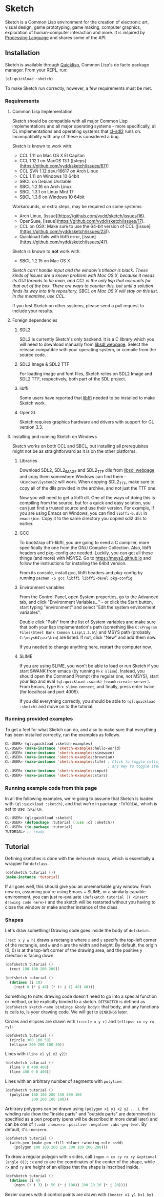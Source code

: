 * Sketch

[[http://quickdocs.org/sketch/][file:http://quickdocs.org/badge/sketch.svg]]

Sketch is a Common Lisp environment for the creation of electronic art, visual design, game prototyping, game making, computer graphics, exploration of human-computer interaction and more. It is inspired by [[https://processing.org][Processing Language]] and shares some of the API.

[[http://i.imgur.com/MNZUwz8.png]]

** Installation

Sketch is available through [[https://www.quicklisp.org/beta/][Quicklisp]], Common Lisp's de facto package manager. From your REPL, run:

#+BEGIN_SRC lisp
(ql:quickload :sketch)
#+END_SRC

To make Sketch run correctly, however, a few requirements must be met.

*** Requirements
**** Common Lisp Implementation
Sketch should be compatible with all major Common Lisp implementations and all major operating systems - more specifically, all CL implementations and operating systems that [[https://github.com/lispgames/cl-sdl2][cl-sdl2]] runs on. Incompatibility with any of these is considered a bug.

Sketch is known to work with:

- CCL 1.11 on Mac OS X El Capitan
- CCL 1.12.1 on MacOS 13.1 ([steps](https://github.com/vydd/sketch/issues/67))
- CCL SVN 1.12.dev.r16617 on Arch Linux
- CCL 1.11 on Windows 10 64bit
- SBCL on Debian Unstable
- SBCL 1.2.16 on Arch Linux
- SBCL 1.3.1 on Linux Mint 17
- SBCL 1.3.6 on Windows 10 64bit

Workarounds, or extra steps, may be required on some systems:

- Arch Linux, [issue](https://github.com/vydd/sketch/issues/16).
- OpenSuse, [issue](https://github.com/vydd/sketch/issues/17).
- CCL on OSX: Make sure to use the 64-bit version of CCL ([issue](https://github.com/vydd/sketch/issues/23)).
- Quickload fails with libffi error, [issue](https://github.com/vydd/sketch/issues/47).

Sketch is known to *not* work with:

- SBCL 1.2.15 on Mac OS X
/Sketch can't handle input and the window's titlebar is black. These kinds of issues are a known problem with Mac OS X, because it needs its GUI threads to be main, and CCL is the only lisp that accounts for that out of the box. There are ways to counter this, but until a solution finds its way into this repository, SBCL on Mac OS X will stay on this list. In the meantime, use CCL./

If you test Sketch on other systems, please send a pull request to include your results.

**** Foreign dependencies
***** SDL2
SDL2 is currently Sketch's only backend. It is a C library which you will need to download manually from [[https://www.libsdl.org][libsdl webpage]]. Select the release compatible with your operating system, or compile from the source code.

***** SDL2 Image & SDL2 TTF
For loading image and font files, Sketch relies on SDL2 Image and SDL2 TTF, respectively, both part of the SDL project.

***** libffi
Some users have reported that [[https://sourceware.org/libffi/][libffi]] needed to be installed to make Sketch work.

***** OpenGL
Sketch requires graphics hardware and drivers with support for GL version 3.3.

**** Installing and running Sketch on Windows
Sketch works on both CCL and SBCL, but installing all prerequisites might not be as straightforward as it is on the other platforms.

***** Libraries
Download SDL2, SDL2_IMAGE and SDL2_TTF dlls from [[https://www.libsdl.org][libsdl webpage]] and copy them somewhere Windows can find them - =\Windows\System32= will work. When copying SDL2_TTF, make sure to copy all of the dlls provided in the archive, and not just the TTF one.

Now you will need to get a libffi dll. One of the ways of doing this is compiling from the source, but for a quick and easy solution, you can just find a trusted source and use their version. For example, if you are using Emacs on Windows, you can find =libffi-6.dll= in =emacs\bin=. Copy it to the same directory you copied sdl2 dlls to earlier.

***** GCC
To bootstrap cffi-libffi, you are going to need a C compiler, more specifically the one from the GNU Compiler Collection. Also, libffi headers and pkg-config are needed. Luckily, you can get all these things (and more) with MSYS2. Go to [[https://msys2.github.io]] and follow the instructions for installing the 64bit version.

From its console, install gcc, libffi headers and pkg-config by running =pacman -S gcc libffi libffi-devel pkg-config=.

***** Environment variables
From the Control Panel, open System properties, go to the Advanced tab, and click "Environment Variables..." - or click the Start button, start typing "environment" and select "Edit the system environment variables".

Double click "Path" from the list of System variables and make sure that both your lisp implementation's path (something like =C:\Program Files\Steel Bank Common Lisp\1.3.6\=) and MSYS path (probably =C:\msys64\usr\bin=) are listed. If not, click "New" and add them now.

If you needed to change anything here, restart the computer now.

***** SLIME
If you are using SLIME, you won't be able to load or run Sketch if you start SWANK from emacs (by running =M-x slime=). Instead, you should open the Command Prompt (the regular one, not MSYS), start your lisp and eval =(ql:quickload :swank)= =(swank:create-server)=. From Emacs, type =M-x slime-connect=, and finally, press enter twice (for localhost and port 4005).

If you did everything correctly, you should be able to =(ql:quickload :sketch)= and move on to the tutorial.

*** Running provided examples
 To get a feel for what Sketch can do, and also to make sure that everything has been installed correctly, run the examples as follows.

#+BEGIN_SRC lisp
CL-USER> (ql:quickload :sketch-examples)
CL-USER> (make-instance 'sketch-examples:hello-world)
CL-USER> (make-instance 'sketch-examples:sinewave)
CL-USER> (make-instance 'sketch-examples:brownian)
CL-USER> (make-instance 'sketch-examples:life) ; Click to toggle cells,
                                               ; any key to toggle iteration
CL-USER> (make-instance 'sketch-examples:input)
CL-USER> (make-instance 'sketch-examples:stars)
#+END_SRC

*** Running example code from this page
In all the following examples, we're going to assume that Sketch is loaded with =(ql:quickload :sketch)=, and that we're in package =:TUTORIAL=, which is set to use =:SKETCH=.

#+BEGIN_SRC lisp
CL-USER> (ql:quickload :sketch)
CL-USER> (defpackage :tutorial (:use :cl :sketch))
CL-USER> (in-package :tutorial)
TUTORIAL> ;; ready
#+END_SRC

** Tutorial
Defining sketches is done with the =defsketch= macro, which is essentially a wrapper for =defclass=.

#+BEGIN_SRC lisp
  (defsketch tutorial ())
  (make-instance 'tutorial)
#+END_SRC

If all goes well, this should give you an unremarkable gray window. From now on, assuming you're using Emacs + SLIME, or a similarly capable environment, you can just re-evaluate =(defsketch tutorial () <insert drawing code here>)= and the sketch will be restarted without you having to close the window or make another instance of the class.

*** Shapes
Let's draw something! Drawing code goes inside the body of =defsketch=.

=(rect x y w h)= draws a rectangle where =x= and =y= specify the top-left corner of the rectangle, and =w= and =h= are the width and height. By default, the origin (0, 0) is at the top-left corner of the drawing area, and the positive y direction is facing down.

#+BEGIN_SRC lisp
  (defsketch tutorial ()
    (rect 100 100 200 200))
#+END_SRC

#+BEGIN_SRC lisp
  (defsketch tutorial ()
    (dotimes (i 10)
      (rect 0 (* i 40) (* (+ i 1) 40) 40)))
#+END_SRC

Something to note: drawing code doesn't need to go into a special function or method, or be explicitly binded to a sketch. =DEFSKETCH= is defined as =(defsketch sketch-name bindings &body body)=: that body, and any functions is calls to, is your drawing code. We will get to =BINDINGS= later. 

Circles and ellipses are drawn with =(circle x y r)= and =(ellipse cx cy rx ry)=:

#+BEGIN_SRC lisp
  (defsketch tutorial ()
    (circle 300 100 50)
    (ellipse 200 200 100 50))
#+END_SRC

Lines with =(line x1 y1 x2 y2)=:

#+BEGIN_SRC lisp
  (defsketch tutorial ()
    (line 0 0 400 400)
    (line 400 0 0 400))
#+END_SRC

Lines with an arbitrary number of segments with =polyline=:

#+BEGIN_SRC lisp
  (defsketch tutorial ()
    (polyline 100 100 200 150 300 100
              200 200 100 100))
#+END_SRC

Arbitrary polygons can be drawn using =(polygon x1 y1 x2 y2 ...)=, the winding rule (how the "inside parts" and "outside parts" are determined) is specified as a pen property (pens will be described in more detail later) and can be one of =(:odd :nonzero :positive :negative :abs-geq-two)=. By default, it's =:nonzero=.

#+BEGIN_SRC lisp
  (defsketch tutorial ()
    (with-pen (make-pen :fill +blue+ :winding-rule :odd)
      (polygon 100 100 200 150 300 100 200 200)))
#+END_SRC

To draw a regular polygon with =n= sides, call =(ngon n cx cy rx ry &optional (angle 0))=; =cx= and =cy= are the coordinates of the center of the shape, while =rx= and =ry= are height of an ellipse that the shape is inscribed inside.

#+BEGIN_SRC lisp
  (defsketch tutorial ()
    (dotimes (i 4)
      (ngon (+ i 3) (+ 50 (* i 100)) 200 20 20 (* i 20))))
#+END_SRC

Bezier curves with 4 control points are drawn with =(bezier x1 y1 bx1 by1 bx2 by2 x2 y2)=; =x1=, =y1=, =x2= and =y2= determine the start and end points.

#+BEGIN_SRC lisp
  (defsketch tutorial ()
    (bezier 0 400 100 100 300 100 400 400))
#+END_SRC

The resolution of a curve can be controlled with the pen property =:curve-steps=, for example:

#+BEGIN_SRC lisp
  (defsketch tutorial ()
    (with-pen (make-pen :curve-steps 4 :stroke +white+)
      (bezier 0 400 100 100 300 100 400 400)))
#+END_SRC

*** Configuring your sketch
The first form in =defsketch= after the name of your sketch, and before the body, is a list of bindings that will be available in the sketch body. This is also where a number of configuration options can be set:

- =title= (string): window title.
- =width= and =height= (in pixels): window dimensions, 400 x 400 by default.
- =fullscreen= (=t= or =nil=): whether window is fullscreen.
- =resizable= (=t= or =nil=): whether window is resizable.
- =copy-pixels= (=t= or =nil=): if true, the screen is not cleared before each drawing loop.
- =y-axis= (=down= or =up=): =down= by default. Determines both the location of the origin and the positive direction of the y-axis. =down= means (0,0) is in the top-left corner and greater values of =y= move down the screen. =up= means (0,0) is in the bottom-left corner and greater =y= values go up.
- =close-on= (a keyword symbol denoting a key, or =nil=: a shortcut for closing the sketch window, =:escape= by default. Set to =nil= to disable. The key names (e.g. =:space=, =:g=) are based on SDL2 scancodes, see [[https://wiki.libsdl.org/SDL2/SDL_Scancode][here]].

#+BEGIN_SRC lisp
  (defsketch tutorial
      ((radius 10)
       (resizable t)
       (width 200))
    (circle (/ width 2) (/ radius 2) radius))
#+END_SRC

*** Colors
In the previous examples, you may have noticed how to draw a shape with a fill color. Let's now explore the color capabilities of Sketch in more detail. To draw a yellow background:

#+BEGIN_SRC lisp
  (defsketch tutorial ()
    (background +yellow+))
#+END_SRC

**** Predefined colors
There are constants for commonly used colors: =+RED+=, =+GREEN+=, =+BLUE+=, =+YELLOW+=, =+MAGENTA+=, =+CYAN+=, =+ORANGE+= =+WHITE+=, and =+BLACK+=.

**** RGB, HSB, GRAY
You can create other colors using =(rgb red green blue &optional (alpha 1.0))=, =(hsb hue saturation brightness &optional (alpha 1.0))= or =(gray amount &optional (alpha 1.0))=. The arguments to these functions are values from 0 to 1. =(gray amount &optional (alpha 1.0))= is really just a convenient alias for =(rgb amount amount amount &optional (alpha 1.0))=.

More information:

- [[https://en.wikipedia.org/wiki/RGB_color_model][RGB color model]]
- [[https://en.wikipedia.org/wiki/HSL_and_HSV][HSB / HSV]]. 

/This might be a good place to note that function names in Sketch use the American English spellings, like "gray" and "color". It's just a choice that needed to be made, in pursue of uniformity and good style./

For a lighter yellow:

#+BEGIN_SRC lisp
  (defsketch tutorial ()
    (background (rgb 1 1 0.5)))
#+END_SRC

All color functions have an additional =ALPHA= parameter that determines the transparency.

**** RGB-255, HSB-360, GRAY-255
Sometimes it's easier to think about color values in non-normalized ranges. That's why Sketch offers =RGB-255=, =HSB-360=, and =GRAY-255=.

This is how these functions map to their normalized variants.

| (rgb-255 r g b a) | (rgb (/ r 255) (/ g 255) (/ b 255) (/ a 255)) |
| (hsb-360 h s b a) | (hsb (/ h 360) (/ s 100) (/ b 100) (/ a 255)) |
| (gray-255 g a)    | (gray (/ g 255) (/ a 255))                    |

=HSB-360= uses different ranges, because hue is represented in degrees (0-360), and saturation and brightness are represented as percentages (0-100).

**** HEX-TO-COLOR
If you are used to working with colors in hex, like in CSS, you can use =(hex-to-color string)=, where =STRING= is the color in one of the following formats: "4bc", "#4bc", "4bcdef", or "#4bcdef".

**** Generating colors
If you don't care about fiddling with the exact values, but still need different colors, you can use one of the following functions.

***** =(lerp-color (start-color end-color amount &key (mode :hsb)))=
Lerp is a shorthand for [[https://en.wikipedia.org/wiki/Linear_interpolation][linear interpolation]]. This function takes the starting color and the ending color, and returns the color between them, which is an =AMOUNT= away from the starting color. When =AMOUNT= equals zero, the returned color equals the starting color, and when =AMOUNT= equals one, the ending color is returned. Amounts between zero and one give colors that are "in-between". These colors are calculated according to the specified =MODE=, which is =:HSB= by default, meaning that the resulting color's hue is between the starting and ending hue, as is the case with its saturation and brightness.

#+BEGIN_SRC lisp
  (defsketch lerp-test ((title "lerp-color") (width 400) (height 100))
    (dotimes (i 4)
      (with-pen (make-pen :fill (lerp-color +red+ +yellow+ (/ i 4)))
        (rect (* i 100) 0 100 100))))
#+END_SRC

***** =(random-color (&optional (alpha 1.0)))=
Returns a random color. You probably don't want to use this, because many of the returned colors will be either too dark, or too light. You do get to choose the =ALPHA= value, though.

#+BEGIN_SRC lisp
  (defparameter *colors* (loop for i below 16 collect (random-color)))

  (defsketch random-color-test ((title "random-color") (width 400) (height 100))
    (dotimes (x 8)
      (dotimes (y 2)
        (with-pen (make-pen :fill (elt *colors* (+ x (* y 8))))
          (rect (* x 50) (* y 50) 50 50)))))
#+END_SRC

***** =(hash-color (n &optional (alpha 1.0)))=
This is probably the function you're looking for, if you just want to create a non-repeating set of colors quickly. It maps all numbers to "interesting" (not too dark, not too light) colors. You can use this for coloring procedurally generated objects, when prototyping and just trying to make things look different quickly, when making palettes, looking for "the right" color, and many other things.

#+BEGIN_SRC lisp
  (defsketch hash-color-test ((title "hash-color") (width 400) (height 100))
    (dotimes (i 128)
      (with-pen (make-pen :fill (hash-color i))
        (rect (* i (/ 400 128)) 0 (/ 400 128) 100))))
#+END_SRC

**** Color filters
Sometimes you have a color, and would like to transform it in some way. That's what color filters are for.

***** Grayscale
To convert colors to grayscale, you can use =color-filter-grayscale=. Two modes of grayscale conversion are implemented:

- =:luminosity=, the default, which is [[https://en.wikipedia.org/wiki/Grayscale#Colorimetric_.28luminance-preserving.29_conversion_to_grayscale][luminance-preserving]]
- =:average=, which sets all color channels to their average

#+BEGIN_SRC lisp
  (defsketch grayscale-test ((title "grayscale") (width 400) (height 300))
    (dotimes (i 10)
      (let ((color (hash-color i)))
        (with-pen (make-pen :fill (color-filter-grayscale color))
          (rect (* i 40) 0 40 100))
        (with-pen (make-pen :fill color)
          (rect (* i 40) 100 40 100))
        (with-pen (make-pen :fill (color-filter-grayscale color :average))
          (rect (* i 40) 200 40 100)))))
#+END_SRC

***** Invert
To invert a color, use =color-filter-invert=:

#+BEGIN_SRC lisp
  (defsketch invert-test
      ((title "invert") (width 300) (height 300) (i 0))
    (background +white+)
    (incf i 0.01)
    (let ((color (rgb (abs (sin i)) (abs (cos i)) 0)))
      (with-pen (make-pen :fill color)
        (circle 100 150 50))
      (with-pen (make-pen :fill (color-filter-invert color))
        (circle 200 150 50))))
#+END_SRC

***** Rotate
Rotating a color in Sketch using =color-filter-rotate= sets the value of its red channel to the
previous value of the green channel; green to blue, and blue to
red. The operation is intended to be used in palette generation,
because the rotated colors usually work pretty well together.

#+BEGIN_SRC lisp
  (defsketch rotate-test
      ((title "rotate") (width 300) (height 300)
       (i 0) (color (rgb 0.2 0.8 1.0)))
    (background +white+)
    (incf i 1)
    (when (zerop (mod i 60))
      (setf color (color-filter-rotate color)))
    (with-pen (make-pen :fill color)
      (rect 100 100 100 100)))
#+END_SRC

***** HSB
[[https://en.wikipedia.org/wiki/HSL_and_HSV][HSB]] stands for Hue/Saturation/Brightness. You can use
=color-filter-hsb= to adjust hue, saturation and brightness of an existing color.

#+BEGIN_SRC lisp
  (defsketch hsb-test
      ((title "hsb") (width 400) (height 300) (color (rgb 0.2 0.5 0.6)))
    (dotimes (i 4)
      (with-pen (make-pen :fill (color-filter-hsb color :hue (* 0.1 (+ i 1))))
        (rect (* i 100) 0 100 100))
      (with-pen (make-pen :fill (color-filter-hsb color :saturation (* 0.1 (+ i 1))))
        (rect (* i 100) 100 100 100))
      (with-pen (make-pen :fill (color-filter-hsb color :brightness (* 0.1 (+ i 1))))
        (rect (* i 100) 200 100 100))))
#+END_SRC

*** Pens
Pens are used to draw shapes. If no pen is specified, the default pen sets =:fill= to white, =:stroke= to black, and =weight= to 1.

***** Creating and Using Pens
Say you want to draw a red square and a blue circle. You would need to use two different pens.
#+BEGIN_SRC lisp
  (defsketch pen-test
      ((title "pens"))
    (with-pen (make-pen :fill +red+)
      (rect 100 100 100 100)) ; this rect will be red
    (with-pen (make-pen :fill +blue+)
      (circle 315 315 50))) ; this rect will be blue
#+END_SRC

***** Fill/Stroke
The squares in the previous example were filled because we specified the =:fill= property in =make-pen=.
If we wanted to just draw the outline of the square, we would use =:stroke= like this:
#+BEGIN_SRC lisp
  (defsketch outline-square
      ((title "Outline Square"))
    (with-pen (make-pen :stroke +red+)
      (rect 100 100 100 100)))
#+END_SRC
#+BEGIN_SRC lisp
  (defsketch fill-stroke
      ((title "Fill and Stroke"))
    (background +white+)
    (with-pen (make-pen :stroke (rgb .5 0 .6) :fill (rgb 0 .8 .8))
      (rect 50 50 100 75)
      (circle 300 220 100)))
#+END_SRC

***** Weight
We can also change the thickness of the lines and shapes that we draw by changing the pen =:weight=.
#+BEGIN_SRC lisp
  (defsketch weight-test
      ((title "Weight Test"))
    (dotimes (i 10)
      (with-pen (make-pen :stroke +white+ :weight (+ i 1)) ; pen weight can't be zero
        (line 50 (* i 20) 350 (* i 20)))))
#+END_SRC

**** Curve-steps
=:curve-steps= is used to change the smoothness (resolution) of curves like =#'bezier=.
#+BEGIN_SRC lisp
  (defsketch curve-test
     ((title "Curve-steps"))
    (dotimes (i 99)
      (with-pen (make-pen :stroke +red+ :curve-steps (+ i 1)) ; as curve-step increases, curve becomes "smoother"
        (bezier 0 400 100 100 300 100 400 400))))
#+END_SRC

*** Transforms
The transforms =(translate dx dy)=, =(rotate angle &optional (cx 0) (cy 0))= and =(scale sx &optional sy (cx 0) (cy 0))= are available to change the view matrix that is applied to coordinates.

Macros =(with-translate (dx dy) &body body)=, =(with-rotate (angle &optional (cx 0) (cy 0)) &body body)= and =(with-scale (sx &optional sy (cx 0) (cy 0)) &body body)= can be used to restore the view matrix after executing the body.

The current view can also be saved on a stack and restored with =(push-matrix)= and =(pop-matrix)=, which are analogous to =push()= and =pop()= in p5.js. The macro =(with-identity-matrix &body body)= pushes the current view matrix onto the stack, sets the view matrix to the identity matrix, executes =body=, and then pops the view matrix. =(with-current-matrix &body body)= is the same, except it doesn't change the view matrix after pushing it.

In this example, translation and rotation are used to draw a triangle in the centre of the screen, without explicitly defining the coordinates of the vertices.

#+BEGIN_SRC lisp
  (defsketch transform-test
      ((title "Transform test")
       (width 500)
       (height 500)
       (side 100)
       (y-offset (/ side (* 2 (tan (radians 60))))))
    (with-translate (250 250)
      (loop repeat 3
            do (line (- (* 1/2 side)) y-offset  (* 1/2 side) y-offset)
            do (rotate 120))))
#+END_SRC

This example draws a sequence of increasingly shrinking squares using scaling.

#+BEGIN_SRC lisp
  (defsketch transform-test
      ((width 400)
       (height 400)
       (title "Scale test"))
   (translate 100 100)
   (dotimes (x 5)
     (rect 0 0 100 100)
     (translate 150 0)
     (scale 1/2)))
#+END_SRC

*** Text
Use =(text text-string x y &optional width height)= to draw text, where =x= and =y= specify the top-left corner of the rectangle containing the text. =width= and =height= control the shape of the text box. There is support for changing the [[https://github.com/vydd/sketch/blob/master/src/font.lisp#L29][font]].

#+BEGIN_SRC lisp
  (defsketch text-test
     ((title "Hello, world!"))
   (text title 0 0 100))
#+END_SRC

The font can be specified using =(make-font &key face color size line-height align)= and the =with-font= macro.

#+BEGIN_SRC lisp
  (defsketch text-test
     ((title (format nil "Hello, world!~%Next line"))
   (with-font (make-font :color +white+
                         :face (load-resource "/path/to/font.ttf")
                         :size 12
                         :line-height 1
                         :align :left)
     (text title 0 0 100)))
#+END_SRC

=align= can be =:left=, =:centre= or =:right=, and determines whether the x & y coordinates correspond to the left end, centre, or right end of the text box. =line-height= determines the vertical space given to a line of text, scaled according to the font size, i.e. =:line-height 1= leaves just enough space so that the text on two lines won't overlap.

*** Images
First =(load-resource filename ...)= to load the image from a given file, then =(draw image &key x y width height)= to draw the image with its top-left corner at =(x, y)= and with the given =width= and =height=. If not provided, default =(x,y)= is =(0,0)= and =width= & =height= are taken from the image.

#+BEGIN_SRC lisp
  (defsketch image-test
     ((title "Hello, image!")
      (pic (load-resource "/path/to/img.png")))
    (draw pic :x 10 :y 10 :width 200 :height 200))
#+END_SRC

Note that =load-resource= automatically caches the resource when it is called inside a valid sketch environment (i.e. inside the defsketch's body), so it is not inefficient to call it in every loop. It is important to release resources using =sketch::free-resource=; this is done automatically for resources in the sketch environment when the sketch window is closed. Finally, to avoid caching and to reload the resource every time, the parameter =:force-reload-p= can be passed to =load-resource=.

Images can be cropped using =(crop image x y w h)=, where =x= and =y= indicate the top-left corner of the cropping rectangle and =w= and =h= indicate the width & height. Image flipping can be accomplished by using negative =w= and =h= values.

*** Input
Input is handled by defining implementations of the methods listed below. Currently, it is not possible to call drawing functions from these methods, though this can be worked around by saving the input somewhere and then doing the drawing from the sketch body, as demonstrated in the examples to follow.

- =(on-click instance x y)=, =(on-middle-click x y)= and =(on-right-click x y)= are called when there's a left, middle or right click. =x= and =y= give the coordinates of the click.
- =(on-mouse-button button state x y)= is called for left, middle and right mousebutton interactions. =button= can be one of =:left=, =:middle= and =:right=. =state= can be either =:up= or =:down=.
- Depending on the value of =button=, this propagates to one of: =(on-mouse-left state x y)=, =(on-mouse-middle state x y)=, or =(on-mouse-right state x y)=.
- These methods, in turn, propagate to =(on-mouse-left-up x y)=, =(on-mouse-right-down x y)=, =(on-mouse-right-down x y)=, ...
- =(on-hover instance x y)= is called when the mouse moves, =x= and =y= give its coordinates.
- =(on-text instance text)= is called when a single character is entered, =text= is a string consisting of just this character.
- =(on-key instance key state)= is called when a key is pressed. =key= is a keyword symbol denoting which key was pressed/released (like =:space= or =:left=; for now, the names are based on SDL2 scancodes, see [[https://wiki.libsdl.org/SDL2/SDL_Scancode][here]] for the full list), and =state= is a keyword symbol denoting whether the key was pressed (=:up=) or released (=:down=).

In this example, we draw a new rectangle every time there is a click.

#+BEGIN_SRC lisp
  (defsketch input-test
     ((title "Hello, input")
      (rectangles nil))
   (loop for (x y) in rectangles
         do (rect x y 50 50)))
  (defmethod on-click ((window input-test) x y)
    (with-slots (rectangles) window
      (push (list x y) rectangles)))
#+END_SRC

In this example, all keyboard text input is echoed to the screen.

#+BEGIN_SRC lisp
  (defsketch text-test
     ((title "Hello, input")
      (text-to-write nil))
    (loop for s in text-to-write
          do (text s 0 0 20 20)
          do (translate 20 0)))
  (defmethod on-text ((window text-test) text)
    (with-slots (text-to-write) window
      (setf text-to-write (nconc text-to-write (list text)))))
#+END_SRC

Finally, here is an example where a pair of eyes follow the mouse (the pupils are restricted to a rectangle, it would look better if they were restricted to a circle).

#+BEGIN_SRC lisp
  (defsketch hover-test
     ((looking-at (list 0 0))
      (cx (/ width 2))
      (cy (/ height 2)))
    (let ((cx-1 (- cx 50))
          (cx-2 (+ cx 50))
          (mx (car looking-at))
          (my (cadr looking-at)))
      (with-pen (make-pen :fill +white+)
        (ellipse cx-1 cy 40 80)
        (ellipse cx-2 cy 40 80))
      (with-pen (make-pen :fill +black+)
        (flet ((move-towards (x1 x2)
                 (let ((diff (- x2 x1)))
                   (+ x1 (if (< (abs diff) 10)
                             diff
                             (* (signum diff) 10))))))
          (circle (move-towards cx-1 mx) (move-towards cy my) 10)
          (circle (move-towards cx-2 mx) (move-towards cy my) 10)))))
  (defmethod on-hover ((window hover-test) x y)
    (with-slots (looking-at) window
      (setf (car looking-at) x
            (cadr looking-at) y)))
#+END_SRC

See also: [[https://github.com/vydd/sketch/blob/master/examples/life.lisp][life.lisp]].

*** Setup
The generic function =(setup instance &key &allow-other-keys)= is a hook that gets called once on every "restart" of the sketch. That is:

- before the drawing code in the sketch body is called for the first time.
- whenever the sketch is redefined.
- every time an error occurs.

Note that any drawing that takes place within =setup= will be immediately covered by a gray background, unless =(copy-pixels t)= is added to =defsketch=.

Here is an example usage of =setup= from [[https://github.com/vydd/sketch/blob/master/examples/brownian.lisp][brownian.lisp]].

#+BEGIN_SRC lisp
  (defmethod setup ((instance brownian) &key &allow-other-keys)
    (background (gray 1)))
#+END_SRC

*** Saving a picture
=(save-png pathname)= can be called within the body of =defsketch= to save a PNG of the currently running sketch. A keyboard shortcut could be set up to take screenshots, as follows.

#+BEGIN_SRC lisp
  (defsketch save-test
     ((should-save nil)
      (copy-pixels t))
    (rect (random width) (random height) 10 10)
    (when should-save
      (setf should-save nil)
      (save-png "/tmp/my-sketch.png")))
  (defmethod on-text ((window save-test) text)
    (when (string= text "s")
      (setf (slot-value window 'should-save) t)))
#+END_SRC

*** Drawing with a canvas
=(make-canvas width height)= can be used to create a rectangular grid of pixels. The shape of the grid is defined by =width= and =height=.

=(canvas-paint canvas color x y)= sets the color of a pixel within the grid.

=(canvas-lock canvas)= freezes the appearance of the canvas. Any calls to =(canvas-image canvas)= will show an image of the canvas when =canvas-lock= was last called.

=(canvas-unlock canvas)= allows the image of the canvas to be modified again.

=(draw canvas &key (x 0) (y 0) (width nil) (height nil)= draws the canvas; by default, the original width and height of the canvas are used, but these can be overridden.

Example: [[https://github.com/vydd/sketch/blob/master/examples/stars.lisp][stars.lisp]].

*** Control flow
=(stop-loop)= from within a sketch body or within an event handler to disable the drawing loop.

=(start-loop)= to start the drawing loop again.

This can be used, for example, to draw a static sketch and then disable the drawing loop so as to not burn up your CPU. It can also be used to regenerate the sketch with each mouseclick.

Example: [[https://github.com/vydd/sketch/blob/master/examples/control-flow.lisp][control-flow.lisp]].

** Made with Sketch
- [[https://vydd.itch.io/qelt][QELT]]
- [[https://github.com/sjl/coding-math][sjl's implementation of coding math videos]]
- [[https://github.com/bufferswap/crawler2][Visual examples for axion's crawler2 library]]
- [[https://github.com/Kevinpgalligan/sketches]][[Generative art and other experiments by Kevin.]]

** Outro
For everything else, read the code or ask vydd at #lispgames. Go make something pretty!
